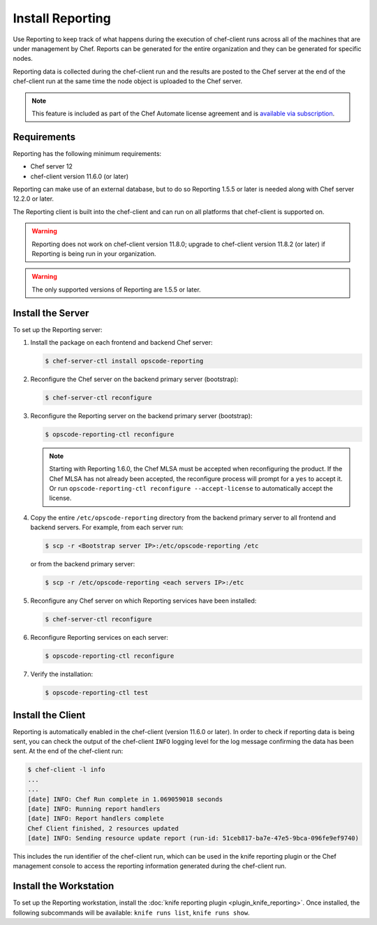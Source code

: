 

=====================================================
Install Reporting
=====================================================

.. tag reporting_summary

Use Reporting to keep track of what happens during the execution of chef-client runs across all of the machines that are under management by Chef. Reports can be generated for the entire organization and they can be generated for specific nodes.

Reporting data is collected during the chef-client run and the results are posted to the Chef server at the end of the chef-client run at the same time the node object is uploaded to the Chef server.

.. end_tag

.. note:: .. tag chef_subscriptions

          This feature is included as part of the Chef Automate license agreement and is `available via subscription <https://www.chef.io/pricing/>`_.

          .. end_tag

Requirements
=====================================================
.. tag system_requirements_reporting

Reporting has the following minimum requirements:

* Chef server 12
* chef-client version 11.6.0 (or later)

Reporting can make use of an external database, but to do so Reporting 1.5.5 or later is needed along with Chef server 12.2.0 or later.

The Reporting client is built into the chef-client and can run on all platforms that chef-client is supported on.

.. warning:: Reporting does not work on chef-client version 11.8.0; upgrade to chef-client version 11.8.2 (or later) if Reporting is being run in your organization.

.. warning:: The only supported versions of Reporting are 1.5.5 or later.

.. end_tag

Install the Server
=====================================================
.. tag install_reporting_ha

To set up the Reporting server:

#. Install the package on each frontend and backend Chef server:

   .. code-block:: bash

      $ chef-server-ctl install opscode-reporting

#. Reconfigure the Chef server on the backend primary server (bootstrap):

   .. code-block:: bash

      $ chef-server-ctl reconfigure

#. Reconfigure the Reporting server on the backend primary server (bootstrap):

   .. code-block:: bash

      $ opscode-reporting-ctl reconfigure

   .. note:: Starting with Reporting 1.6.0, the Chef MLSA must be accepted when reconfiguring the product. If the Chef MLSA has not already been accepted, the reconfigure process will prompt for a ``yes`` to accept it. Or run ``opscode-reporting-ctl reconfigure --accept-license`` to automatically accept the license.

#. Copy the entire ``/etc/opscode-reporting`` directory from the backend primary server to all frontend and backend servers. For example, from each server run:

   .. code-block:: bash

      $ scp -r <Bootstrap server IP>:/etc/opscode-reporting /etc

   or from the backend primary server:

   .. code-block:: bash

      $ scp -r /etc/opscode-reporting <each servers IP>:/etc

#. Reconfigure any Chef server on which Reporting services have been installed:

   .. code-block:: bash

      $ chef-server-ctl reconfigure

#. Reconfigure Reporting services on each server:

   .. code-block:: bash

      $ opscode-reporting-ctl reconfigure

#. Verify the installation:

   .. code-block:: bash

      $ opscode-reporting-ctl test

.. end_tag

Install the Client
=====================================================
Reporting is automatically enabled in the chef-client (version 11.6.0 or later). In order to check if reporting data is being sent, you can check the output of the chef-client ``INFO`` logging level for the log message confirming the data has been sent. At the end of the chef-client run:

.. code-block:: bash

   $ chef-client -l info
   ...
   ...
   [date] INFO: Chef Run complete in 1.069059018 seconds
   [date] INFO: Running report handlers
   [date] INFO: Report handlers complete
   Chef Client finished, 2 resources updated
   [date] INFO: Sending resource update report (run-id: 51ceb817-ba7e-47e5-9bca-096fe9ef9740)

This includes the run identifier of the chef-client run, which can be used in the knife reporting plugin or the Chef management console to access the reporting information generated during the chef-client run.

Install the Workstation
=====================================================
To set up the Reporting workstation, install the :doc:`knife reporting plugin <plugin_knife_reporting>`. Once
installed, the following subcommands will be available: ``knife runs list``, ``knife runs show``.
